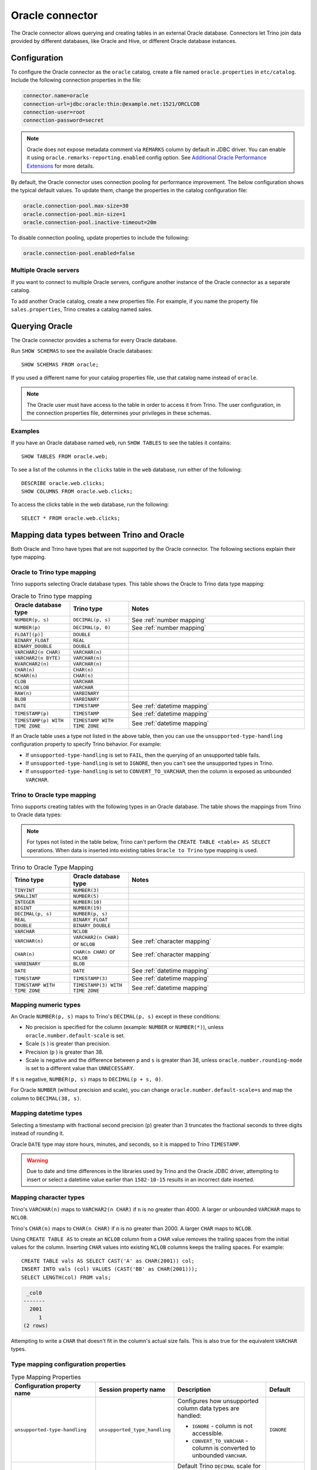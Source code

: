 ================
Oracle connector
================

The Oracle connector allows querying and creating tables in an external Oracle
database. Connectors let Trino join data provided by different databases,
like Oracle and Hive, or different Oracle database instances.

Configuration
-------------

To configure the Oracle connector as the ``oracle`` catalog, create a file named
``oracle.properties`` in ``etc/catalog``. Include the following connection
properties in the file:

.. code-block:: text

    connector.name=oracle
    connection-url=jdbc:oracle:thin:@example.net:1521/ORCLCDB
    connection-user=root
    connection-password=secret

.. note::
    Oracle does not expose metadata comment via ``REMARKS`` column by default
    in JDBC driver. You can enable it using ``oracle.remarks-reporting.enabled`` config option. See `Additional Oracle Performance Extensions
    <https://docs.oracle.com/en/database/oracle/oracle-database/19/jjdbc/performance-extensions.html#GUID-96A38C6D-A288-4E0B-9F03-E711C146632B>`_
    for more details.

By default, the Oracle connector uses connection pooling for performance
improvement. The below configuration shows the typical default values. To update
them, change the properties in the catalog configuration file:

.. code-block:: properties

    oracle.connection-pool.max-size=30
    oracle.connection-pool.min-size=1
    oracle.connection-pool.inactive-timeout=20m

To disable connection pooling, update properties to include the following:

.. code-block:: text

    oracle.connection-pool.enabled=false

Multiple Oracle servers
^^^^^^^^^^^^^^^^^^^^^^^

If you want to connect to multiple Oracle servers, configure another instance of
the Oracle connector as a separate catalog.

To add another Oracle catalog, create a new properties file. For example, if
you name the property file ``sales.properties``, Trino creates a catalog named
sales.

Querying Oracle
---------------

The Oracle connector provides a schema for every Oracle database.

Run ``SHOW SCHEMAS`` to see the available Oracle databases::

    SHOW SCHEMAS FROM oracle;

If you used a different name for your catalog properties file, use that catalog
name instead of ``oracle``.

.. note::
    The Oracle user must have access to the table in order to access it from Trino.
    The user configuration, in the connection properties file, determines your
    privileges in these schemas.

Examples
^^^^^^^^

If you have an Oracle database named ``web``, run ``SHOW TABLES`` to see the
tables it contains::

    SHOW TABLES FROM oracle.web;

To see a list of the columns in the ``clicks`` table in the ``web``
database, run either of the following::

    DESCRIBE oracle.web.clicks;
    SHOW COLUMNS FROM oracle.web.clicks;

To access the clicks table in the web database, run the following::

    SELECT * FROM oracle.web.clicks;

Mapping data types between Trino and Oracle
--------------------------------------------

Both Oracle and Trino have types that are not supported by the Oracle
connector. The following sections explain their type mapping.

Oracle to Trino type mapping
^^^^^^^^^^^^^^^^^^^^^^^^^^^^^

Trino supports selecting Oracle database types. This table shows the Oracle to
Trino data type mapping:


.. list-table:: Oracle to Trino type mapping
  :widths: 20, 20, 60
  :header-rows: 1

  * - Oracle database type
    - Trino type
    - Notes
  * - ``NUMBER(p, s)``
    - ``DECIMAL(p, s)``
    -  See :ref:`number mapping`
  * - ``NUMBER(p)``
    - ``DECIMAL(p, 0)``
    - See :ref:`number mapping`
  * - ``FLOAT[(p)]``
    - ``DOUBLE``
    -
  * - ``BINARY_FLOAT``
    - ``REAL``
    -
  * - ``BINARY_DOUBLE``
    - ``DOUBLE``
    -
  * - ``VARCHAR2(n CHAR)``
    - ``VARCHAR(n)``
    -
  * - ``VARCHAR2(n BYTE)``
    - ``VARCHAR(n)``
    -
  * - ``NVARCHAR2(n)``
    - ``VARCHAR(n)``
    -
  * - ``CHAR(n)``
    - ``CHAR(n)``
    -
  * - ``NCHAR(n)``
    - ``CHAR(n)``
    -
  * - ``CLOB``
    - ``VARCHAR``
    -
  * - ``NCLOB``
    - ``VARCHAR``
    -
  * - ``RAW(n)``
    - ``VARBINARY``
    -
  * - ``BLOB``
    - ``VARBINARY``
    -
  * - ``DATE``
    - ``TIMESTAMP``
    - See :ref:`datetime mapping`
  * - ``TIMESTAMP(p)``
    - ``TIMESTAMP``
    - See :ref:`datetime mapping`
  * - ``TIMESTAMP(p) WITH TIME ZONE``
    - ``TIMESTAMP WITH TIME ZONE``
    - See :ref:`datetime mapping`

If an Oracle table uses a type not listed in the above table, then you can use the
``unsupported-type-handling`` configuration property to specify Trino behavior.
For example:

- If ``unsupported-type-handling`` is set to ``FAIL``, then the
  querying of an unsupported table fails.
- If ``unsupported-type-handling`` is set to ``IGNORE``,
  then you can't see the unsupported types in Trino.
- If ``unsupported-type-handling`` is set to ``CONVERT_TO_VARCHAR``,
  then the column is exposed as unbounded ``VARCHAR``.

Trino to Oracle type mapping
^^^^^^^^^^^^^^^^^^^^^^^^^^^^^

Trino supports creating tables with the following types in an Oracle database.
The table shows the mappings from Trino to Oracle data types:

.. note::
   For types not listed in the table below, Trino can't perform the ``CREATE
   TABLE <table> AS SELECT`` operations. When data is inserted into existing
   tables ``Oracle to Trino`` type mapping is used.

.. list-table:: Trino to Oracle Type Mapping
  :widths: 20, 20, 60
  :header-rows: 1

  * - Trino type
    - Oracle database type
    - Notes
  * - ``TINYINT``
    - ``NUMBER(3)``
    -
  * - ``SMALLINT``
    - ``NUMBER(5)``
    -
  * - ``INTEGER``
    - ``NUMBER(10)``
    -
  * - ``BIGINT``
    - ``NUMBER(19)``
    -
  * - ``DECIMAL(p, s)``
    - ``NUMBER(p, s)``
    -
  * - ``REAL``
    - ``BINARY_FLOAT``
    -
  * - ``DOUBLE``
    - ``BINARY_DOUBLE``
    -
  * - ``VARCHAR``
    - ``NCLOB``
    -
  * - ``VARCHAR(n)``
    - ``VARCHAR2(n CHAR)`` or ``NCLOB``
    - See :ref:`character mapping`
  * - ``CHAR(n)``
    - ``CHAR(n CHAR)`` or ``NCLOB``
    - See :ref:`character mapping`
  * - ``VARBINARY``
    - ``BLOB``
    -
  * - ``DATE``
    - ``DATE``
    - See :ref:`datetime mapping`
  * - ``TIMESTAMP``
    - ``TIMESTAMP(3)``
    - See :ref:`datetime mapping`
  * - ``TIMESTAMP WITH TIME ZONE``
    - ``TIMESTAMP(3) WITH TIME ZONE``
    - See :ref:`datetime mapping`

.. _number mapping:

Mapping numeric types
^^^^^^^^^^^^^^^^^^^^^

An Oracle ``NUMBER(p, s)`` maps to Trino's ``DECIMAL(p, s)`` except in these
conditions:

- No precision is specified for the column (example: ``NUMBER`` or
  ``NUMBER(*)``), unless ``oracle.number.default-scale`` is set.
- Scale (``s`` ) is greater than precision.
- Precision (``p`` ) is greater than 38.
- Scale is negative and the difference between ``p`` and ``s`` is greater than
  38, unless ``oracle.number.rounding-mode`` is set to a different value than
  ``UNNECESSARY``.

If ``s`` is negative, ``NUMBER(p, s)`` maps to ``DECIMAL(p + s, 0)``.

For Oracle ``NUMBER`` (without precision and scale), you can change
``oracle.number.default-scale=s`` and map the column to ``DECIMAL(38, s)``.

.. _datetime mapping:

Mapping datetime types
^^^^^^^^^^^^^^^^^^^^^^

Selecting a timestamp with fractional second precision (``p``) greater than 3
truncates the fractional seconds to three digits instead of rounding it.

Oracle ``DATE`` type may store hours, minutes, and seconds, so it is mapped
to Trino ``TIMESTAMP``.

.. warning::

  Due to date and time differences in the libraries used by Trino and the
  Oracle JDBC driver, attempting to insert or select a datetime value earlier
  than ``1582-10-15`` results in an incorrect date inserted.

.. _character mapping:

Mapping character types
^^^^^^^^^^^^^^^^^^^^^^^

Trino's ``VARCHAR(n)`` maps to ``VARCHAR2(n CHAR)`` if ``n`` is no greater than
4000. A larger or unbounded ``VARCHAR`` maps to ``NCLOB``.

Trino's ``CHAR(n)`` maps to ``CHAR(n CHAR)`` if ``n`` is no greater than 2000.
A larger ``CHAR`` maps to ``NCLOB``.

Using ``CREATE TABLE AS`` to create an ``NCLOB`` column from a ``CHAR`` value
removes the trailing spaces from the initial values for the column. Inserting
``CHAR`` values into existing ``NCLOB`` columns keeps the trailing spaces. For
example::

    CREATE TABLE vals AS SELECT CAST('A' as CHAR(2001)) col;
    INSERT INTO vals (col) VALUES (CAST('BB' as CHAR(2001)));
    SELECT LENGTH(col) FROM vals;

.. code-block:: text

     _col0
    -------
      2001
         1
    (2 rows)

Attempting to write a ``CHAR`` that doesn't fit in the column's actual size
fails. This is also true for the equivalent ``VARCHAR`` types.

Type mapping configuration properties
^^^^^^^^^^^^^^^^^^^^^^^^^^^^^^^^^^^^^

.. list-table:: Type Mapping Properties
  :widths: 20, 20, 50, 10
  :header-rows: 1

  * - Configuration property name
    - Session property name
    - Description
    - Default
  * - ``unsupported-type-handling``
    - ``unsupported_type_handling``
    - Configures how unsupported column data types are handled:

      - ``IGNORE`` - column is not accessible.
      - ``CONVERT_TO_VARCHAR`` - column is converted to unbounded ``VARCHAR``.

    - ``IGNORE``
  * - ``oracle.number.default-scale``
    - ``number_default_scale``
    - Default Trino ``DECIMAL`` scale for Oracle ``NUMBER`` (without precision
      and scale) date type. When not set then such column is treated as not
      supported.
    - not set
  * - ``oracle.number.rounding-mode``
    - ``number_rounding_mode``
    - Rounding mode for the Oracle ``NUMBER`` data type. This is useful when
      Oracle ``NUMBER`` data type specifies higher scale than is supported in
      Trino. Possible values are:

      - ``UNNECESSARY`` - Rounding mode to assert that the
        requested operation has an exact result,
        hence no rounding is necessary.
      - ``CEILING`` - Rounding mode to round towards
        positive infinity.
      - ``FLOOR`` - Rounding mode to round towards negative
        infinity.
      - ``HALF_DOWN`` - Rounding mode to round towards
        ``nearest neighbor`` unless both neighbors are
        equidistant, in which case rounding down is used.
      - ``HALF_EVEN`` - Rounding mode to round towards the
        ``nearest neighbor`` unless both neighbors are equidistant,
        in which case rounding towards the even neighbor is
        performed.
      - ``HALF_UP`` - Rounding mode to round towards
        ``nearest neighbor`` unless both neighbors are
        equidistant, in which case rounding up is used
      - ``UP`` - Rounding mode to round towards zero.
      - ``DOWN`` - Rounding mode to round towards zero.

    - ``UNNECESSARY``

Synonyms
--------

Based on performance reasons, Trino disables support for Oracle ``SYNONYM``. To
include ``SYNONYM``, add the following configuration property:

.. code-block:: text

    oracle.synonyms.enabled=true

.. _oracle-pushdown:

Pushdown
--------

The connector supports pushdown for a number of operations:

* :ref:`join-pushdown`
* :ref:`limit-pushdown`
* :ref:`topn-pushdown`

Limitations
-----------

The following SQL statements are not supported:

* :doc:`/sql/delete`
* :doc:`/sql/alter-table`
* :doc:`/sql/grant`
* :doc:`/sql/revoke`
* :doc:`/sql/show-grants`
* :doc:`/sql/show-roles`
* :doc:`/sql/show-role-grants`
